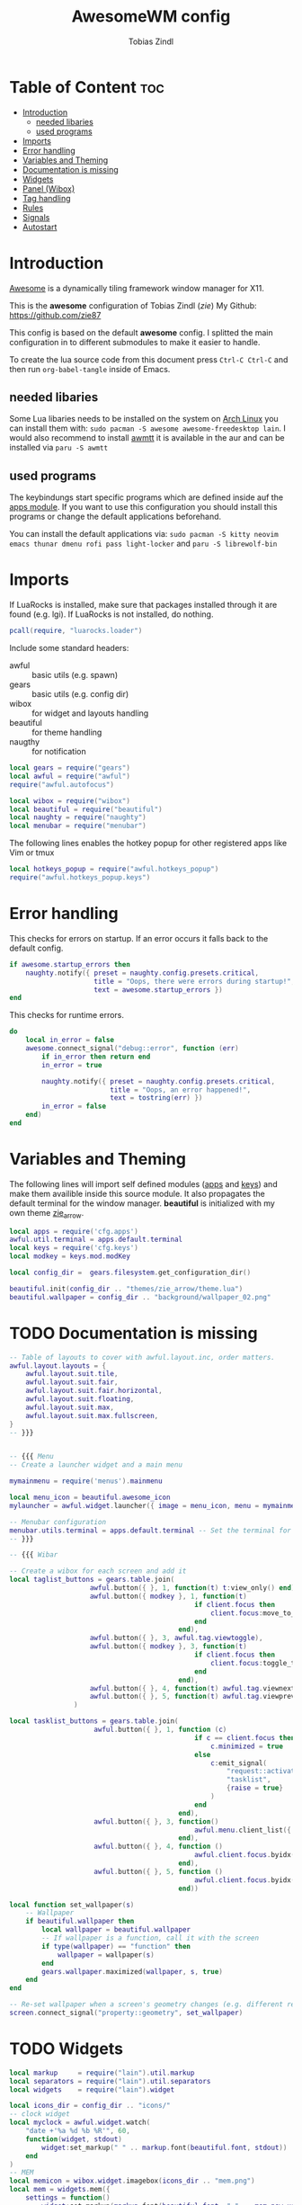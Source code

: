 #+TITLE: AwesomeWM config
#+AUTHOR: Tobias Zindl
#+PROPERTY: header-args :tangle rc.lua

* Table of Content :toc:
- [[#introduction][Introduction]]
  - [[#needed-libaries][needed libaries]]
  - [[#used-programs][used programs]]
- [[#imports][Imports]]
- [[#error-handling][Error handling]]
- [[#variables-and-theming][Variables and Theming]]
- [[#documentation-is-missing][Documentation is missing]]
- [[#widgets][Widgets]]
- [[#panel-wibox][Panel (Wibox)]]
- [[#tag-handling][Tag handling]]
- [[#rules][Rules]]
- [[#signals][Signals]]
- [[#autostart][Autostart]]

* Introduction
[[https://awesomewm.org/][Awesome]] is a dynamically tiling framework window manager for X11.

This is the *awesome* configuration of Tobias Zindl (/zie/)
My Github: [[https://github.com/zie87]]

This config is based on the default *awesome* config. I splitted the main configuration in to different submodules to make it easier to handle.

To create the lua source code from this document press =Ctrl-C Ctrl-C= and then run =org-babel-tangle= inside of Emacs.

** needed libaries

Some Lua libaries needs to be installed on the system on [[https://archlinux.org/][Arch Linux]] you can install them with:
~sudo pacman -S awesome awesome-freedesktop lain~. I would also recommend to install [[https://github.com/serialoverflow/awmtt][awmtt]] it is available in the aur and can be installed via ~paru -S awmtt~

** used programs

The keybindungs start specific programs which are defined inside auf the [[file:cfg/apps.org][apps module]]. If you want to use this configuration you should install this programs or change the default applications beforehand.

You can install the default applications via:
~sudo pacman -S kitty neovim emacs thunar dmenu rofi pass light-locker~ and
~paru -S librewolf-bin~

* Imports

If LuaRocks is installed, make sure that packages installed through it are found (e.g. lgi). If LuaRocks is not installed, do nothing.
#+begin_src lua
pcall(require, "luarocks.loader")
#+end_src

Include some standard headers:
+ awful :: basic utils (e.g. spawn)
+ gears :: basic utils (e.g. config dir)
+ wibox :: for widget and layouts handling
+ beautiful :: for theme handling
+ naugthy :: for notification

#+begin_src lua
local gears = require("gears")
local awful = require("awful")
require("awful.autofocus")

local wibox = require("wibox")
local beautiful = require("beautiful")
local naughty = require("naughty")
local menubar = require("menubar")
#+end_src

The following lines enables the hotkey popup for other registered apps like Vim or tmux
#+begin_src lua
local hotkeys_popup = require("awful.hotkeys_popup")
require("awful.hotkeys_popup.keys")
#+end_src

* Error handling

This checks for errors on startup. If an error occurs it falls back to the default config.
#+begin_src lua
if awesome.startup_errors then
    naughty.notify({ preset = naughty.config.presets.critical,
                     title = "Oops, there were errors during startup!",
                     text = awesome.startup_errors })
end
#+end_src

#+RESULTS:

This checks for runtime errors.
#+begin_src lua
do
    local in_error = false
    awesome.connect_signal("debug::error", function (err)
        if in_error then return end
        in_error = true

        naughty.notify({ preset = naughty.config.presets.critical,
                         title = "Oops, an error happened!",
                         text = tostring(err) })
        in_error = false
    end)
end
#+end_src

* Variables and Theming

The following lines will import self defined modules ([[file:cfg/apps.org][apps]] and [[file:cfg/keys.org][keys]]) and make them availible inside this source module. It also propagates the default terminal for the window manager. *beautiful* is initialized with my own theme [[file:themes/zie_arrow/README.org][zie_arrow]].

#+begin_src lua
local apps = require('cfg.apps')
awful.util.terminal = apps.default.terminal
local keys = require('cfg.keys')
local modkey = keys.mod.modKey

local config_dir =  gears.filesystem.get_configuration_dir()

beautiful.init(config_dir .. "themes/zie_arrow/theme.lua")
beautiful.wallpaper = config_dir .. "background/wallpaper_02.png"
#+end_src
* TODO Documentation is missing
#+begin_src lua
-- Table of layouts to cover with awful.layout.inc, order matters.
awful.layout.layouts = {
    awful.layout.suit.tile,
    awful.layout.suit.fair,
    awful.layout.suit.fair.horizontal,
    awful.layout.suit.floating,
    awful.layout.suit.max,
    awful.layout.suit.max.fullscreen,
}
-- }}}


-- {{{ Menu
-- Create a launcher widget and a main menu

mymainmenu = require('menus').mainmenu

local menu_icon = beautiful.awesome_icon 
mylauncher = awful.widget.launcher({ image = menu_icon, menu = mymainmenu })

-- Menubar configuration
menubar.utils.terminal = apps.default.terminal -- Set the terminal for applications that require it
-- }}}

-- {{{ Wibar

-- Create a wibox for each screen and add it
local taglist_buttons = gears.table.join(
                    awful.button({ }, 1, function(t) t:view_only() end),
                    awful.button({ modkey }, 1, function(t)
                                              if client.focus then
                                                  client.focus:move_to_tag(t)
                                              end
                                          end),
                    awful.button({ }, 3, awful.tag.viewtoggle),
                    awful.button({ modkey }, 3, function(t)
                                              if client.focus then
                                                  client.focus:toggle_tag(t)
                                              end
                                          end),
                    awful.button({ }, 4, function(t) awful.tag.viewnext(t.screen) end),
                    awful.button({ }, 5, function(t) awful.tag.viewprev(t.screen) end)
                )

local tasklist_buttons = gears.table.join(
                     awful.button({ }, 1, function (c)
                                              if c == client.focus then
                                                  c.minimized = true
                                              else
                                                  c:emit_signal(
                                                      "request::activate",
                                                      "tasklist",
                                                      {raise = true}
                                                  )
                                              end
                                          end),
                     awful.button({ }, 3, function()
                                              awful.menu.client_list({ theme = { width = 250 } })
                                          end),
                     awful.button({ }, 4, function ()
                                              awful.client.focus.byidx(1)
                                          end),
                     awful.button({ }, 5, function ()
                                              awful.client.focus.byidx(-1)
                                          end))

local function set_wallpaper(s)
    -- Wallpaper
    if beautiful.wallpaper then
        local wallpaper = beautiful.wallpaper
        -- If wallpaper is a function, call it with the screen
        if type(wallpaper) == "function" then
            wallpaper = wallpaper(s)
        end
        gears.wallpaper.maximized(wallpaper, s, true)
    end
end

-- Re-set wallpaper when a screen's geometry changes (e.g. different resolution)
screen.connect_signal("property::geometry", set_wallpaper)
#+end_src
* TODO Widgets
#+begin_src lua
local markup     = require("lain").util.markup
local separators = require("lain").util.separators
local widgets    = require("lain").widget

local icons_dir = config_dir .. "icons/"
-- clock widget
local myclock = awful.widget.watch(
    "date +'%a %d %b %R'", 60,
    function(widget, stdout)
        widget:set_markup(" " .. markup.font(beautiful.font, stdout))
    end
)
-- MEM
local memicon = wibox.widget.imagebox(icons_dir .. "mem.png")
local mem = widgets.mem({
    settings = function()
        widget:set_markup(markup.font(beautiful.font, " " .. mem_now.used .. "MB "))
    end
})

-- CPU
local cpuicon = wibox.widget.imagebox(icons_dir .. "cpu.png")
local cpu = widgets.cpu({
    settings = function()
        widget:set_markup(markup.font(beautiful.font, " " .. cpu_now.usage .. "% "))
    end
})

-- Coretemp
local tempicon = wibox.widget.imagebox(icons_dir .. "temp.png")
local temp = widgets.temp({
    settings = function()
        widget:set_markup(markup.font(beautiful.font, " " .. coretemp_now .. "°C "))
    end
})
-- volume widget
local volicon = wibox.widget.imagebox(icons_dir .. "vol.png")
local volume = widgets.alsa({
    settings = function()
        if volume_now.status == "off" then volicon:set_image(icons_dir .. "vol_mute.png")
        elseif tonumber(volume_now.level) == 0 then volicon:set_image(icons_dir .. "vol_no.png")
        elseif tonumber(volume_now.level) <= 50 then volicon:set_image(icons_dir .. "vol_low.png")
        else volicon:set_image(icons_dir .. "vol.png")
        end

        widget:set_markup(markup.font(beautiful.font, " " .. volume_now.level .. "% "))
    end
})

volume.widget:buttons(awful.util.table.join(
    awful.button({}, 4, function () awful.util.spawn("amixer -D pulse set Master 1%+") volume.update() end),
    awful.button({}, 5, function () awful.util.spawn("amixer -D pulse set Master 1%-") volume.update() end)
))
-- battery widget
local baticon = wibox.widget.imagebox(icons_dir .. "battery.png")
local bat = widgets.bat({
    settings = function()
        if bat_now.status and bat_now.status ~= "N/A" then
            if bat_now.ac_status == 1 then baticon:set_image(icons_dir .. "ac.png")
            elseif not bat_now.perc and tonumber(bat_now.perc) <= 5  then baticon:set_image(icons_dir .. "battery_empty.png")
            elseif not bat_now.perc and tonumber(bat_now.perc) <= 15 then baticon:set_image(icons_dir .. "battery_low.png" )
            else baticon:set_image(icons_dir .. "battery.png")
            end
            widget:set_markup(markup.font(beautiful.font, " " .. bat_now.perc .. "% "))
        else
            widget:set_markup(markup.font(beautiful.font, " AC "))
            baticon:set_image(icons_dir .. "ac.png")
        end
    end
})
-- net widget
local neticon = wibox.widget.imagebox( config_dir .. "icons/net.png" )
local net = widgets.net({
    settings = function()
        widget:set_markup(markup.font(beautiful.font,
                          markup(beautiful.green, " " .. string.format("%06.1f", net_now.received))
                          .. " " ..
                          markup(beautiful.purple, " " .. string.format("%06.1f", net_now.sent) .. " ")))
    end
})
#+end_src
* TODO Panel (Wibox)
#+begin_src lua
-- utils
local spacer  = wibox.widget.textbox(' ')
local arrow_dl = separators.arrow_left(beautiful.bg_focus, "alpha")
local arrow_ld = separators.arrow_left("alpha", beautiful.bg_focus)

awful.screen.connect_for_each_screen(function(s)
    -- Wallpaper
    set_wallpaper(s)

    -- Each screen has its own tag table.
    awful.tag({ " ", " ", " ", " ", " ", " ", " ", " ", " "  }, s, awful.layout.layouts[1])

    -- Create a promptbox for each screen
    s.mypromptbox = awful.widget.prompt()
    -- Create an imagebox widget which will contain an icon indicating which layout we're using.
    -- We need one layoutbox per screen.
    s.mylayoutbox = awful.widget.layoutbox(s)
    s.mylayoutbox:buttons(gears.table.join(
                           awful.button({ }, 1, function () awful.layout.inc( 1) end),
                           awful.button({ }, 3, function () awful.layout.inc(-1) end),
                           awful.button({ }, 4, function () awful.layout.inc( 1) end),
                           awful.button({ }, 5, function () awful.layout.inc(-1) end)))
    -- Create a taglist widget
    s.mytaglist = awful.widget.taglist {
        screen  = s,
        filter  = awful.widget.taglist.filter.all,
        buttons = taglist_buttons
    }

    -- Create a tasklist widget
    s.mytasklist = awful.widget.tasklist {
        screen  = s,
        filter  = awful.widget.tasklist.filter.currenttags,
        buttons = tasklist_buttons
    }

    -- Create the wibox
    s.mywibox = awful.wibar({ position = "top", screen = s })

    -- Add widgets to the wibox
    s.mywibox:setup {
        layout = wibox.layout.align.horizontal,
        { -- Left widgets
            layout = wibox.layout.fixed.horizontal,
            s.mytaglist,
            s.mypromptbox,
            spacer,
        },
        s.mytasklist, -- Middle widget
        { -- Right widgets
            layout = wibox.layout.fixed.horizontal,
            wibox.widget.systray(),
            spacer,
            arrow_ld,
            wibox.container.background(memicon, beautiful.bg_focus),
            wibox.container.background(mem.widget, beautiful.bg_focus),
            arrow_dl,
            wibox.container.background(cpuicon, beautiful.bg_normal),
            wibox.container.background(cpu.widget, beautiful.bg_normal),
            arrow_ld,
            wibox.container.background(tempicon, beautiful.bg_focus),
            wibox.container.background(temp.widget, beautiful.bg_focus),
            arrow_dl,
            wibox.container.background(baticon, beautiful.bg_normal),
            wibox.container.background(bat.widget, beautiful.bg_normal),
            arrow_ld,
            wibox.container.background(volicon, beautiful.bg_focus),
            wibox.container.background(volume.widget, beautiful.bg_focus),
            arrow_dl,
            wibox.container.background(neticon, beautiful.bg_normal),
            wibox.container.background(net.widget, beautiful.bg_normal),
            arrow_ld,
            wibox.container.background(myclock, beautiful.bg_focus),
            arrow_dl,
            spacer,
            wibox.container.background(s.mylayoutbox, beautiful.bg_normal),
        },
    }
end)
-- }}}

-- {{{ Mouse bindings
root.buttons(gears.table.join(
    awful.button({ }, 3, function () mymainmenu:toggle() end),
    awful.button({ }, 4, awful.tag.viewnext),
    awful.button({ }, 5, awful.tag.viewprev)
))
-- }}}


#+end_src
* TODO Tag handling
#+begin_src lua
globalkeys = keys.global
clientkeys = keys.client

-- Bind all key numbers to tags.
-- Be careful: we use keycodes to make it work on any keyboard layout.
-- This should map on the top row of your keyboard, usually 1 to 9.
for i = 1, 9 do
    globalkeys = gears.table.join(globalkeys,
        -- View tag only.
        awful.key({ modkey }, "#" .. i + 9,
                  function ()
                        local screen = awful.screen.focused()
                        local tag = screen.tags[i]
                        if tag then
                           tag:view_only()
                        end
                  end,
                  {description = "view tag #"..i, group = "tag"}),
        -- Toggle tag display.
        awful.key({ modkey, "Control" }, "#" .. i + 9,
                  function ()
                      local screen = awful.screen.focused()
                      local tag = screen.tags[i]
                      if tag then
                         awful.tag.viewtoggle(tag)
                      end
                  end,
                  {description = "toggle tag #" .. i, group = "tag"}),
        -- Move client to tag.
        awful.key({ modkey, "Shift" }, "#" .. i + 9,
                  function ()
                      if client.focus then
                          local tag = client.focus.screen.tags[i]
                          if tag then
                              client.focus:move_to_tag(tag)
                          end
                     end
                  end,
                  {description = "move focused client to tag #"..i, group = "tag"}),
        -- Toggle tag on focused client.
        awful.key({ modkey, "Control", "Shift" }, "#" .. i + 9,
                  function ()
                      if client.focus then
                          local tag = client.focus.screen.tags[i]
                          if tag then
                              client.focus:toggle_tag(tag)
                          end
                      end
                  end,
                  {description = "toggle focused client on tag #" .. i, group = "tag"})
    )
end

clientbuttons = gears.table.join(
    awful.button({ }, 1, function (c)
        c:emit_signal("request::activate", "mouse_click", {raise = true})
    end),
    awful.button({ modkey }, 1, function (c)
        c:emit_signal("request::activate", "mouse_click", {raise = true})
        awful.mouse.client.move(c)
    end),
    awful.button({ modkey }, 3, function (c)
        c:emit_signal("request::activate", "mouse_click", {raise = true})
        awful.mouse.client.resize(c)
    end)
)

-- Set keys
root.keys(globalkeys)
-- }}}
#+end_src
* TODO Rules
#+begin_src lua
-- {{{ Rules
-- Rules to apply to new clients (through the "manage" signal).
awful.rules.rules = {
    -- All clients will match this rule.
    { rule = { },
      properties = { border_width = beautiful.border_width,
                     border_color = beautiful.border_normal,
                     focus = awful.client.focus.filter,
                     raise = true,
                     keys = clientkeys,
                     buttons = clientbuttons,
                     screen = awful.screen.preferred,
                     placement = awful.placement.no_overlap+awful.placement.no_offscreen
     }
    },

    -- Floating clients.
    { rule_any = {
            instance = {
            },
            class = {
                "Arandr",
                "Blueman-manager",
                "Wpa_gui",
                "Xephyr"
            },
            -- Note that the name property shown in xprop might be set slightly after creation of the client
            -- and the name shown there might not match defined rules here.
            name = {
                "Event Tester",  -- xev.
            },
            role = {
            }
        }, properties = { floating = true }
    },

    -- Add titlebars to normal clients and dialogs
    { rule_any = {type = { "normal", "dialog" }}, properties = { titlebars_enabled = true }
    },

    -- Set Firefox to always map on the tag named "2" on screen 1.
    -- { rule = { class = "Firefox" }, properties = { screen = 1, tag = "2" } },
}
-- }}}

#+end_src
* TODO Signals
#+begin_src lua
-- {{{ Signals
-- Signal function to execute when a new client appears.
client.connect_signal("manage", function (c)
    -- Set the windows at the slave,
    -- i.e. put it at the end of others instead of setting it master.
    -- if not awesome.startup then awful.client.setslave(c) end

    if awesome.startup
      and not c.size_hints.user_position
      and not c.size_hints.program_position then
        -- Prevent clients from being unreachable after screen count changes.
        awful.placement.no_offscreen(c)
    end
end)

-- Enable sloppy focus, so that focus follows mouse.
client.connect_signal("mouse::enter", function(c)
    c:emit_signal("request::activate", "mouse_enter", {raise = false})
end)

client.connect_signal("focus", function(c) c.border_color = beautiful.border_focus end)
client.connect_signal("unfocus", function(c) c.border_color = beautiful.border_normal end)
-- }}}

#+end_src
* TODO Autostart
#+begin_src lua
-- autorun programs

local autorun_apps = apps.run_on_start_up

for app = 1, #autorun_apps do
    awful.spawn.single_instance(autorun_apps[app])
end

#+end_src
